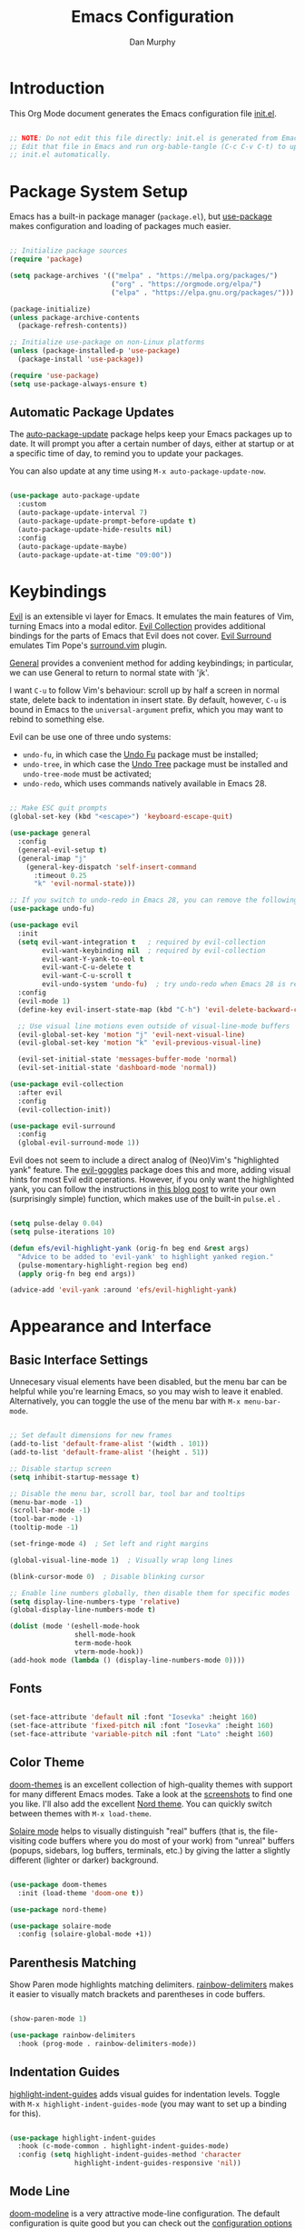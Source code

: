 #+TITLE: Emacs Configuration
#+AUTHOR: Dan Murphy
#+PROPERTY: header-args :tangle ~/.emacs.d/init.el :mkdirp yes

* Introduction

This Org Mode document generates the Emacs configuration file [[file:init.el][init.el]].

#+begin_src emacs-lisp

  ;; NOTE: Do not edit this file directly: init.el is generated from Emacs.org.
  ;; Edit that file in Emacs and run org-bable-tangle (C-c C-v C-t) to update
  ;; init.el automatically.

#+end_src

* Package System Setup

Emacs has a built-in package manager (=package.el=), but [[https://github.com/jwiegley/use-package][use-package]] makes configuration and loading of packages much easier.

#+begin_src emacs-lisp

  ;; Initialize package sources
  (require 'package)

  (setq package-archives '(("melpa" . "https://melpa.org/packages/")
                           ("org" . "https://orgmode.org/elpa/")
                           ("elpa" . "https://elpa.gnu.org/packages/")))

  (package-initialize)
  (unless package-archive-contents
    (package-refresh-contents))

  ;; Initialize use-package on non-Linux platforms
  (unless (package-installed-p 'use-package)
    (package-install 'use-package))

  (require 'use-package)
  (setq use-package-always-ensure t)

#+end_src

** Automatic Package Updates

The [[https://github.com/rranelli/auto-package-update.el][auto-package-update]] package helps keep your Emacs packages up to date.  It will prompt you after a certain number of days, either at startup or at a specific time of day, to remind you to update your packages.

You can also update at any time using =M-x auto-package-update-now=.

#+begin_src emacs-lisp

  (use-package auto-package-update
    :custom
    (auto-package-update-interval 7)
    (auto-package-update-prompt-before-update t)
    (auto-package-update-hide-results nil)
    :config
    (auto-package-update-maybe)
    (auto-package-update-at-time "09:00"))

#+end_src

* Keybindings

[[https://github.com/emacs-evil/evil][Evil]] is an extensible vi layer for Emacs. It emulates the main features of Vim, turning Emacs into a modal editor. [[https://github.com/emacs-evil/evil-collection][Evil Collection]] provides additional bindings for the parts of Emacs that Evil does not cover. [[https://github.com/emacs-evil/evil-surround][Evil Surround]] emulates Tim Pope's [[https://github.com/tpope/vim-surround][surround.vim]] plugin.

[[https://github.com/noctuid/general.el][General]] provides a convenient method for adding keybindings; in particular, we can use General to return to normal state with 'jk'.

I want =C-u= to follow Vim's behaviour: scroll up by half a screen in normal state, delete back to indentation in insert state. By default, however, =C-u= is bound in Emacs to the =universal-argument= prefix, which you may want to rebind to something else.

Evil can be use one of three undo systems:
  - =undo-fu=, in which case the [[https://gitlab.com/ideasman42/emacs-undo-fu][Undo Fu]] package must be installed;
  - =undo-tree=, in which case the [[https://www.dr-qubit.org/undo-tree.html][Undo Tree]] package must be installed and =undo-tree-mode= must be activated;
  - =undo-redo=, which uses commands natively available in Emacs 28.

#+begin_src emacs-lisp

  ;; Make ESC quit prompts
  (global-set-key (kbd "<escape>") 'keyboard-escape-quit)

  (use-package general
    :config
    (general-evil-setup t)
    (general-imap "j"
      (general-key-dispatch 'self-insert-command
        :timeout 0.25
        "k" 'evil-normal-state)))

  ;; If you switch to undo-redo in Emacs 28, you can remove the following line
  (use-package undo-fu)

  (use-package evil
    :init
    (setq evil-want-integration t   ; required by evil-collection
          evil-want-keybinding nil  ; required by evil-collection
          evil-want-Y-yank-to-eol t
          evil-want-C-u-delete t
          evil-want-C-u-scroll t
          evil-undo-system 'undo-fu)  ; try undo-redo when Emacs 28 is released
    :config
    (evil-mode 1)
    (define-key evil-insert-state-map (kbd "C-h") 'evil-delete-backward-char-and-join)

    ;; Use visual line motions even outside of visual-line-mode buffers
    (evil-global-set-key 'motion "j" 'evil-next-visual-line)
    (evil-global-set-key 'motion "k" 'evil-previous-visual-line)

    (evil-set-initial-state 'messages-buffer-mode 'normal)
    (evil-set-initial-state 'dashboard-mode 'normal))

  (use-package evil-collection
    :after evil
    :config
    (evil-collection-init))

  (use-package evil-surround
    :config
    (global-evil-surround-mode 1))

#+end_src

Evil does not seem to include a direct analog of (Neo)Vim's "highlighted yank" feature. The [[https://github.com/edkolev/evil-goggles][evil-goggles]] package does this and more, adding visual hints for most Evil edit operations. However, if you only want the highlighted yank, you can follow the instructions in [[https://blog.meain.io/2020/emacs-highlight-yanked/][this blog post]] to write your own (surprisingly simple) function, which makes use of the built-in =pulse.el= .

#+begin_src emacs-lisp

  (setq pulse-delay 0.04)
  (setq pulse-iterations 10)

  (defun efs/evil-highlight-yank (orig-fn beg end &rest args)
    "Advice to be added to 'evil-yank' to highlight yanked region."
    (pulse-momentary-highlight-region beg end)
    (apply orig-fn beg end args))

  (advice-add 'evil-yank :around 'efs/evil-highlight-yank) 

#+end_src

* Appearance and Interface

** Basic Interface Settings

Unnecesary visual elements have been disabled, but the menu bar can be helpful while you're learning Emacs, so you may wish to leave it enabled. Alternatively, you can toggle the use of the menu bar with =M-x menu-bar-mode=.

#+begin_src emacs-lisp

  ;; Set default dimensions for new frames
  (add-to-list 'default-frame-alist '(width . 101))
  (add-to-list 'default-frame-alist '(height . 51))

  ;; Disable startup screen
  (setq inhibit-startup-message t) 

  ;; Disable the menu bar, scroll bar, tool bar and tooltips
  (menu-bar-mode -1)
  (scroll-bar-mode -1)
  (tool-bar-mode -1)
  (tooltip-mode -1)

  (set-fringe-mode 4)  ; Set left and right margins

  (global-visual-line-mode 1)  ; Visually wrap long lines

  (blink-cursor-mode 0)  ; Disable blinking cursor

  ;; Enable line numbers globally, then disable them for specific modes
  (setq display-line-numbers-type 'relative)
  (global-display-line-numbers-mode t)

  (dolist (mode '(eshell-mode-hook
                  shell-mode-hook
                  term-mode-hook
                  vterm-mode-hook))
  (add-hook mode (lambda () (display-line-numbers-mode 0))))

#+end_src

** Fonts

#+begin_src emacs-lisp

  (set-face-attribute 'default nil :font "Iosevka" :height 160)
  (set-face-attribute 'fixed-pitch nil :font "Iosevka" :height 160)
  (set-face-attribute 'variable-pitch nil :font "Lato" :height 160)

#+end_src

** Color Theme

[[https://github.com/hlissner/emacs-doom-themes][doom-themes]] is an excellent collection of high-quality themes with support for many different Emacs modes. Take a look at the [[https://github.com/hlissner/emacs-doom-themes/tree/screenshots][screenshots]] to find one you like. I'll also add the excellent [[https://www.nordtheme.com/ports/emacs][Nord theme]]. You can quickly switch between themes with =M-x load-theme=.

[[https://github.com/hlissner/emacs-solaire-mode][Solaire mode]] helps to visually distinguish "real" buffers (that is, the file-visiting code buffers where you do most of your work) from "unreal" buffers (popups, sidebars, log buffers, terminals, etc.) by giving the latter a slightly different (lighter or darker) background.

#+begin_src emacs-lisp

  (use-package doom-themes
    :init (load-theme 'doom-one t))

  (use-package nord-theme)

  (use-package solaire-mode
    :config (solaire-global-mode +1))

#+end_src

** Parenthesis Matching
   
Show Paren mode highlights matching delimiters. [[https://github.com/Fanael/rainbow-delimiters][rainbow-delimiters]] makes it easier to visually match brackets and parentheses in code buffers.

#+begin_src emacs-lisp

  (show-paren-mode 1)

  (use-package rainbow-delimiters
    :hook (prog-mode . rainbow-delimiters-mode))

#+end_src

** Indentation Guides

[[https://github.com/DarthFennec/highlight-indent-guides][highlight-indent-guides]] adds visual guides for indentation levels. Toggle with =M-x highlight-indent-guides-mode= (you may want to set up a binding for this).

#+begin_src emacs-lisp

  (use-package highlight-indent-guides
    :hook (c-mode-common . highlight-indent-guides-mode)
    :config (setq highlight-indent-guides-method 'character
                  highlight-indent-guides-responsive 'nil))

#+end_src

** Mode Line

[[https://github.com/seagle0128/doom-modeline][doom-modeline]] is a very attractive mode-line configuration. The default configuration is quite good but you can check out the [[https://github.com/seagle0128/doom-modeline#customize][configuration options]] for more things you can enable or disable.

*NOTE:* The first time you load your configuration on a new machine, you'll need to run =M-x all-the-icons-install-fonts= so that mode-line icons display correctly.

#+begin_src emacs-lisp

  ;; Display column number in mode line
  (column-number-mode)

  (use-package all-the-icons)

  (use-package doom-modeline
    :init (doom-modeline-mode 1)
    :custom ((doom-modeline-height 40)
             (doom-modeline-indent-info t)))

  (set-face-attribute 'mode-line nil :font "Source Sans Pro" :height 160)
  (set-face-attribute 'mode-line-inactive nil :font "Source Sans Pro" :height 160)

#+end_src

** Completion System

*** TODO: Add Vertico-based completion system

Emacs includes several built-in completion packages (Ido and Icomplete), but many users prefer [[https://emacs-helm.github.io/helm/][Helm]] or [[https://github.com/abo-abo/swiper][Ivy]]. [[https://github.com/minad/vertico][Vertico]] and its complementary packages are designed around an alternative philosophy that I find very appealing:
- Vertico provides a  new completion UI but uses Emacs's built-in completion mechanics. This means a small code base, excellent performance, and automatic compatibility with other packages.
- Unlike the heavyweight, monolithic Helm and Ivy, the Vertico "ecosystem" consists of independent packages, each responsible for a specific element of the completion interface:
    - [[https://github.com/minad/vertico][Vertico]]: vertical completion UI.
    - [[https://github.com/minad/corfu][Corfu]]: the =completion-in-region= counterpart to Vertico.
    - [[https://github.com/minad/consult][Consult]]: useful search and navigation commands; analagous to Counsel and Swiper in Ivy.
    - [[https://github.com/minad/marginalia][Marginalia]]: annotations for minibuffer completions; analagous to Ivy Rich.
    - [[https://github.com/oantolin/orderless][Orderless]]: advanced completion style.
    - [[https://github.com/oantolin/embark][Embark]]: actions and context menu for the minibuffer.

To really understand what each of these components is doing, it's best to introduce them one at a time: see [[https://github.com/minad/vertico#complementary-packages][this approach]] suggested by the author of Vertico.

*** Completions with Vertico

Because Vertico uses Emacs's native completion system, we can use the built-in =savehist-mode= to preserve minibuffer history.

#+begin_src emacs-lisp

  (use-package savehist
    :config
    (setq history-length 16)
    :init
    (savehist-mode))

  ;; Taken from David Wilson's Emacs configuration
  (defun efs/minibuffer-backward-kill (arg)
    "When minibuffer is completing a file name delete up to parent
    folder, otherwise delete a word"
    (interactive "p")
    (if minibuffer-completing-file-name
        (if (string-match-p "/." (minibuffer-contents))
            (zap-up-to-char (- arg) ?/)
          (delete-minibuffer-contents))
      (delete-word (- arg))))

  (use-package vertico
    :bind (:map vertico-map
                ("C-j" . vertico-next)
                ("C-k" . vertico-previous)
                :map minibuffer-local-map
                ("M-h" . efs/minibuffer-backward-kill))
    :custom
    (vertico-cycle t)
    :init
    (vertico-mode))

#+end_src

** Help System

[[https://github.com/justbur/emacs-which-key][which-key]] is a useful UI panel that appears when you start pressing any key binding in Emacs to offer you all possible completions for the prefix.  For example, if you press =C-c= (hold control and press the letter =c=), a panel will appear at the bottom of the frame displaying all of the bindings under that prefix and which command they run.  This is very useful for learning the possible key bindings in the mode of your current buffer.

#+begin_src emacs-lisp

(use-package which-key
  :init (which-key-mode)
  :diminish which-key-mode
  :config
  (setq which-key-idle-delay 0.5))

#+end_src

[[https://github.com/Wilfred/helpful][Helpful]] adds a lot of very helpful (get it?) information to Emacs' =describe-= command buffers.  For example, if you use =describe-function=, you will not only get the documentation about the function, you will also see the source code of the function and where it gets used in other places in the Emacs configuration.  It is very useful for figuring out how things work in Emacs.

#+begin_src emacs-lisp

  (use-package helpful
    :commands (helpful-callable helpful-variable helpful-command helpful-key)
    :bind
    ([remap describe-command] . helpful-command)
    ([remap describe-function] . helpful-function)
    ([remap describe-key] . helpful-key)
    ([remap describe-symbol] . helpful-symbol)  ; try helpful-at-point?
    ([remap describe-variable] . helpful-variable))

#+end_src

* Basic Editing Settings

Don't make backup files.
Default to an indentation of 2 spaces, and use spaces instead of tabs (a.k.a. 'soft' tabs).

#+begin_src emacs-lisp

  (setq make-backup-files nil)

  (setq-default tab-width 2)
  (setq-default evil-shift-width tab-width)
  (setq-default indent-tabs-mode nil)

#+end_src

Electric Pair mode is analagous to the Autopair package for Vim.

#+begin_src emacs-lisp

  (electric-pair-mode 1)

  ;; Disable <> auto-pairing
  (setq electric-pair-inhibit-predicate
    `(lambda (c)
      (if (char-equal c ?<) t (,electric-pair-inhibit-predicate c))))

#+end_src

* Dired

Dired is Emacs's excellent file manager. With the [[https://github.com/crocket/dired-single][dired-single]] package, Emacs will reuse existing Dired buffers instead of spawning new ones.

[[https://github.com/jtbm37/all-the-icons-dired][all-the-icons-dired]] adds Dired support to all-the-icons. If you use Treemacs, an alternative is [[https://github.com/Alexander-Miller/treemacs#treemacs-icons-dired][treemacs-icons-dired]].

#+begin_src emacs-lisp

  (use-package dired
    :ensure nil
    :commands (dired dired-jump)
    :bind (("C-x C-j" . dired-jump))
    :custom ((dired-listing-switches "-agho --group-directories-first"))
    :config
    (setq delete-by-moving-to-trash t)
    (define-key dired-mode-map [remap dired-find-file]
      'dired-single-buffer)
    (define-key dired-mode-map [remap dired-mouse-find-file-other-window]
      'dired-single-buffer-mouse)
    (define-key dired-mode-map [remap dired-up-directory]
      'dired-single-up-directory)
    (evil-collection-define-key 'normal 'dired-mode-map
      "h" 'dired-single-up-directory
      "l" 'dired-single-buffer))

  (use-package dired-single
    :commands (dired dired-jump))

  ;;(use-package all-the-icons-dired
  ;;  :hook (dired-mode . all-the-icons-dired-mode))

  (use-package dired-open
    :commands (dired dired-jump)
    :config
    ;; The following line doesn't work as expected:
    ;;(add-to-list 'dired-open-functions #'dired-open-xdg t)
    (setq dired-open-extensions '(("pdf" . "okular")
                                  ("png" . "gwenview")
                                  ("mkv" . "vlc"))))

  (use-package dired-hide-dotfiles
    :hook (dired-mode . dired-hide-dotfiles-mode)
    :config
    (evil-collection-define-key 'normal 'dired-mode-map
      "H" 'dired-hide-dotfiles-mode))

#+end_src

* Shells & Terminals

** vterm

[[https://github.com/akermu/emacs-libvterm/][vterm]] is a terminal emulator for Emacs based on [[https://github.com/neovim/libvterm][libvterm]], a C library developped by the Neovim project. Compared to term and ansi-term (Emacs's built-in terminal emulators), vterm provides much better performance, as well as superior compatibility with terminal applications.

Before installing vterm, make sure your system has the required packages installed. On an Arch-based system, these are =cmake=, =libtool= and (optionally) =libvterm=. Also, be sure to read the [[https://github.com/akermu/emacs-libvterm/#shell-side-configuration][Shell-side configuration]] and [[https://github.com/akermu/emacs-libvterm/#directory-tracking-and-prompt-tracking][Directory tracking and Prompt tracking]] sections of the vterm README: you need to add the =vterm_printf= and =vterm_prompt_end= functions to your shell's configuration file (=.bashrc= or =.zshrc=).

#+begin_src emacs-lisp

  (use-package vterm
    :commands vterm
    :config
    (setq vterm-shell "zsh")
    (setq vterm-max-scrollback 1000))

#+end_src

** eshell

/TODO./ eshell is a Bash-like shell written in elisp. Though slower than vterm and lacking some features of bash and zsh, it offers superior Emacs integration and a consistent experience across all OSes.

* Version Control

** Magit

[[https://magit.vc/][Magit]] is an outstanding Git interface for Emacs. [[https://github.com/magit/forge][Forge]] allows you to work with Git forges, such as GitHub and GitLab, from the comfort of Magit and the rest of Emacs.

#+begin_src emacs-lisp

  (use-package magit
    :commands magit-status
    :custom
    (magit-display-buffer-function #'magit-display-buffer-same-window-except-diff-v1))

  ;; NOTE: Make sure to configure a GitHub token before using this package!
  ;; - https://magit.vc/manual/forge/Token-Creation.html#Token-Creation
  ;; - https://magit.vc/manual/ghub/Getting-Started.html#Getting-Started
  ; (use-package forge
  ;   :after magit)

#+end_src

** Git Gutter

[[https://github.com/emacsorphanage/git-gutter][git-gutter]] highlights uncommited changes in the margin of the window. [[https://github.com/emacsorphanage/git-gutter-fringe][git-gutter-fringe]] is a variation of git-gutter that uses the fringe rather than the margin. Keep in mind that the fringe only appears in graphical Emacs buffers, so you cannot use git-gutter-fringe in the terminal. An alternative package is [[https://github.com/dgutov/diff-hl][diff-hl]].

Note that both git-gutter-fringe and diff-hl will conflict with other modes that put indicators in the fringe, notably [[https://www.flycheck.org/][Flycheck]]. A [[https://github.com/emacsorphanage/git-gutter-fringe/issues/9#issuecomment-611712558][good solution]] (used in [[https://github.com/hlissner/doom-emacs/blob/cdaa55b4dbfebe6c81ab92af6a7c9bc20f68f3a6/modules/ui/vc-gutter/config.el#L119][Doom Emacs]]) is to give the left fringe to your VCS and the right to Flycheck (or vice-versa).

#+begin_src emacs-lisp

  (use-package git-gutter
    :diminish
    :hook ((text-mode . git-gutter-mode)
           (prog-mode . git-gutter-mode))
    :config
    (setq git-gutter:update-interval 1)
    ;;(require 'git-gutter-fringe)
      ;;;; Taken from Doom Emacs
    ;;(setq-default fringes-outside-margins t)
    ;;(define-fringe-bitmap 'git-gutter-fr:added [224]
    ;;nil nil '(center repeated))
    ;;(define-fringe-bitmap 'git-gutter-fr:modified [224]
    ;;nil nil '(center repeated))
    ;;(define-fringe-bitmap 'git-gutter-fr:deleted [128 192 224 240]
    ;;nil nil 'bottom)
    )

#+end_src

* Org Mode

** Font Settings

The =efs/org-font-setup= function adjusts the sizes of headings and uses variable-width fonts in most cases so that it looks more like we're editing a document. We switch back to fixed width (monospace) fonts for code blocks and tables so that they display correctly.

#+begin_src emacs-lisp

  (defun efs/org-font-setup ()
    ;; Replace list hyphen with dot
    (font-lock-add-keywords 'org-mode
                            '(("^ *\\([-]\\) "
                               (0 (prog1 () (compose-region (match-beginning 1) (match-end 1) "•"))))))

    ;; Set faces for heading levels
    (dolist (face '((org-level-1 . 1.6)
                    (org-level-2 . 1.4)
                    (org-level-3 . 1.2)
                    (org-level-4 . 1.1)
                    (org-level-5 . 1.1)
                    (org-level-6 . 1.1)
                    (org-level-7 . 1.1)
                    (org-level-8 . 1.1)))
      (set-face-attribute (car face) nil :font "Lato" :weight 'regular :height (cdr face)))

    ;; Ensure that anything that should be fixed-pitch in Org files appears that way
    (set-face-attribute 'line-number nil :inherit 'fixed-pitch)
    (set-face-attribute 'line-number-current-line nil :inherit 'fixed-pitch)
    (set-face-attribute 'org-block nil :foreground nil :inherit 'fixed-pitch)
    (set-face-attribute 'org-code nil   :inherit '(shadow fixed-pitch))
    (set-face-attribute 'org-table nil   :inherit '(shadow fixed-pitch))
    (set-face-attribute 'org-verbatim nil :inherit '(shadow fixed-pitch))
    (set-face-attribute 'org-special-keyword nil :inherit '(font-lock-comment-face fixed-pitch))
    (set-face-attribute 'org-document-info-keyword nil :inherit '(font-lock-comment-face fixed-pitch))
    (set-face-attribute 'org-meta-line nil :inherit '(font-lock-comment-face fixed-pitch))
    (set-face-attribute 'org-checkbox nil :inherit 'fixed-pitch))

#+end_src
   
** Basic Confguration

This section contains the basic configuration for Org mode. I'm leaving a lot out for now, including the configuration for Org agendas and capture templates. When you're ready, watch the videos for [[https://youtu.be/VcgjTEa0kU4][Part 5]] and [[https://youtu.be/PNE-mgkZ6HM][Part 6]] and revisit.

#+begin_src emacs-lisp

  (defun efs/org-mode-setup ()
    (org-indent-mode)
    (variable-pitch-mode 1)
    (visual-line-mode 1)
    (setq org-list-indent-offset 2)
    (setq evil-auto-indent nil))

  (use-package org
    :pin org
    :hook (org-mode . efs/org-mode-setup)
    :config
    (setq org-ellipsis " ▸"
          org-hide-emphasis-markers t)
    (efs/org-font-setup))

#+end_src

** Toggle Markup Visibility

[[https://github.com/awth13/org-appear][org-appear]] is an invaluable package that makes it much easier to edit Org documents when =org-hide-emphasis-markers= is active. It temporarily makes concealed markup elements appear when the cursor enters an element. By default, toggling is instaneous and applies only to emphasis markers, but additional functionality can be enabled via custom variables.

#+begin_src emacs-lisp

  (use-package org-appear
    :hook (org-mode . org-appear-mode)
    ;; :custom
    ;; (org-appear-autolinks t)  ;; toggle links
    ;; (org-appear-delay 0.5)    ;; delay before toggling
  )

#+end_src

** Heading Bullets

[[https://github.com/sabof/org-bullets][org-bullets]] replaces the heading stars in Org-mode buffers with nicer-looking characters that you can customize.  Another option for this is [[https://github.com/integral-dw/org-superstar-mode][org-superstar-mode]].

#+begin_src emacs-lisp

  (use-package org-bullets
    :hook (org-mode . org-bullets-mode))

#+end_src

** Block Templates

These let you type things like =<el= and then hit =Tab= to expand the template.
See [[https://orgmode.org/manual/Structure-Templates.html][Structure Templates]] in the Org Mode manual, and [[https://orgmode.org/worg/org-contrib/babel/languages/index.html][Babel Languages]] for supported languages and their identifiers.

#+begin_src emacs-lisp

  ;; Required as of Org 9.2
  (require 'org-tempo)

  (add-to-list 'org-structure-template-alist '("cpp" . "src cpp"))
  (add-to-list 'org-structure-template-alist '("el" . "src emacs-lisp"))
  (add-to-list 'org-structure-template-alist '("go" . "src go"))
  (add-to-list 'org-structure-template-alist '("json" . "src json"))
  (add-to-list 'org-structure-template-alist '("py" . "src python"))
  (add-to-list 'org-structure-template-alist '("sc" . "src scheme"))
  (add-to-list 'org-structure-template-alist '("sh" . "src sh"))
  (add-to-list 'org-structure-template-alist '("ts" . "src typescript"))
  (add-to-list 'org-structure-template-alist '("yaml" . "src yaml"))

#+end_src

* Development

** Languages

*** C/C++

/Maximum line length:  80/
/Indentation: 2 spaces/

[[https://www.gnu.org/software/emacs/manual/html_node/ccmode/index.html][CC Mode]] is a built-in Emacs mode for editing C, C++, Java, and several other languages.

#+begin_src emacs-lisp

  (defun tusk/c-mode-common-setup ()
    (setq c-default-style "java"
          c-basic-offset 2
          indent-tabs-mode nil)
    (setq display-fill-column-indicator-column 79)
    (display-fill-column-indicator-mode 1))

  (add-hook 'c-mode-common-hook 'tusk/c-mode-common-setup)

#+end_src

*** Markdown

You can toogle markup hiding with =C-c C-x C-m=.

#+begin_src emacs-lisp

  (defun efs/markdown-font-setup ()
    (variable-pitch-mode 1)
    (dolist (face '((markdown-header-face-1 . 2.0)
                    (markdown-header-face-2 . 1.7)
                    (markdown-header-face-3 . 1.4)
                    (markdown-header-face-4 . 1.1)
                    (markdown-header-face-5 . 1.0)
                    (markdown-header-face-6 . 1.0)))
      (set-face-attribute (car face) nil :font "Cantarell" :weight 'regular :height (cdr face)))

    ;; Ensure that anything that should be fixed-pitch appears that way
    (set-face-attribute 'line-number nil :inherit 'fixed-pitch)
    (set-face-attribute 'line-number-current-line nil :inherit 'fixed-pitch)
    (set-face-attribute 'markdown-inline-code-face nil :inherit 'fixed-pitch))

  (use-package markdown-mode
    ;; :hook ((markdown-mode . variable-pitch-mode)
    ;;        (markdown-mode . efs/markdown-font-setup))
    :config
    ;; (setq-default markdown-header-scaling t)
    (setq-default markdown-list-indent-width 2
                  markdown-footnote-location 'immediately
                  markdown-hide-urls t
                  markdown-hide-markup nil))

#+end_src
